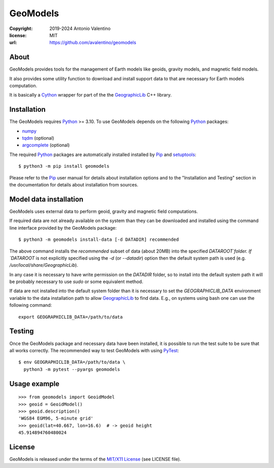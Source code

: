 GeoModels
=========

:copyright: 2019-2024 Antonio Valentino
:license: MIT
:url: https://github.com/avalentino/geomodels

|PyPI Status| |GHA Status| |Documentation Status| |Python Versions| |License|

.. |PyPI Status| image:: https://img.shields.io/pypi/v/geomodels
    :target: https://pypi.org/project/geomodels
    :alt: PyPI Status
.. |GHA Status| image:: https://github.com/avalentino/geomodels/actions/workflows/ci.yml/badge.svg
    :target: https://github.com/avalentino/geomodels/actions
    :alt: GitHub Actions Status
.. |Documentation Status| image:: https://readthedocs.org/projects/geomodels/badge/?version=latest
    :target: https://geomodels.readthedocs.io/en/latest/?badge=latest
    :alt: Documentation Status
.. |Python Versions| image:: https://img.shields.io/pypi/pyversions/geomodels
    :target: https://pypi.org/project/geomodels
    :alt: Supported Python versions
.. |License| image:: https://img.shields.io/pypi/l/geomodels
    :target: https://pypi.org/project/geomodels
    :alt: License


About
-----

GeoModels provides tools for the management of Earth models like
geoids, gravity models, and magnetic field models.

It also provides some utility function to download and install support
data to that are necessary for Earth models computation.

It is basically a Cython_ wrapper for part of the the GeographicLib_
C++ library.

.. _GeographicLib: https://geographiclib.sourceforge.io
.. _Cython: https://cython.org


Installation
------------

The GeoModels requires `Python`_ >= 3.10.
To use GeoModels depends on the following Python_ packages:

* `numpy <https://numpy.org>`_
* `tqdm <https://github.com/tqdm/tqdm>`_ (optional)
* `argcomplete <https://github.com/kislyuk/argcomplete>`_ (optional)

The required Python_ packages are automatically installed installed by
Pip_ and setuptools_::

  $ python3 -m pip install geomodels

Please refer to the Pip_ user manual for details about installation
options and to the "Installation and Testing" section in the documentation
for details about installation from sources.

.. _Python: https://www.python.org
.. _Pip: https://pip.pypa.io
.. _setuptools: https://github.com/pypa/setuptools


Model data installation
-----------------------

GeoModels uses external data to perform geoid, gravity and magnetic
field computations.

If required data are not already available on the system than they can
be downloaded and installed using the command line interface provided
by the GeoModels package::

  $ python3 -m geomodels install-data [-d DATADIR] recommended

The above command installs the `recommended` subset of data (about 20MB)
into the specified `DATAROOT`folder.
If `DATAROOT` is not explicitly specified using the `-d` (or `--datadir`)
option then the default system path is used (e.g.
`/usr/local/share/GeographicLib`).

In any case it is necessary to have write permission on the `DATADIR`
folder, so to install into the default system path it will be probably
necessary to use `sudo` or some equivalent method.

If data are not installed into the default system folder than it is
necessary to set the `GEOGRAPHICLIB_DATA` environment variable to the
data installation path to allow GeographicLib_ to find data.
E.g., on systems using bash one can use the following command::

  export GEOGRAPHICLIB_DATA=/path/to/data


Testing
-------

Once the GeoModels package and necessary data have been installed, it
is possible to run the test suite to be sure that all works correctly.
The recommended way to test GeoModels with using PyTest_::

  $ env GEOGRAPHICLIB_DATA=/path/to/data \
    python3 -m pytest --pyargs geomodels

.. _PyTest: http://pytest.org


Usage example
-------------

::

   >>> from geomodels import GeoidModel
   >>> geoid = GeoidModel()
   >>> geoid.description()
   'WGS84 EGM96, 5-minute grid'
   >>> geoid(lat=40.667, lon=16.6)  # -> geoid height
   45.914894760480024


License
-------

GeoModels is released under the terms of the `MIT/X11 License`_
(see LICENSE file).

.. _`MIT/X11 License`: https://opensource.org/license/MIT

